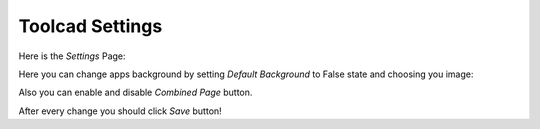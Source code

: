 Toolcad Settings
======================================

Here is the *Settings* Page:

.. image:: imgs/sett_1.PNG
   :align: center
   :width: 600 

Here you can change apps background by setting *Default Background* to False state and choosing you image:

.. image:: imgs/sett_2.PNG
   :align: center
   :width: 600 
  
Also you can enable and disable *Combined Page* button.  

After every change you should click *Save* button!